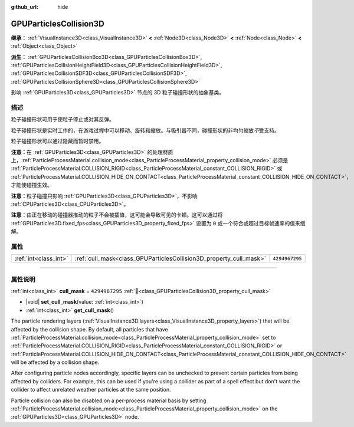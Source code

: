 :github_url: hide

.. DO NOT EDIT THIS FILE!!!
.. Generated automatically from Godot engine sources.
.. Generator: https://github.com/godotengine/godot/tree/master/doc/tools/make_rst.py.
.. XML source: https://github.com/godotengine/godot/tree/master/doc/classes/GPUParticlesCollision3D.xml.

.. _class_GPUParticlesCollision3D:

GPUParticlesCollision3D
=======================

**继承：** :ref:`VisualInstance3D<class_VisualInstance3D>` **<** :ref:`Node3D<class_Node3D>` **<** :ref:`Node<class_Node>` **<** :ref:`Object<class_Object>`

**派生：** :ref:`GPUParticlesCollisionBox3D<class_GPUParticlesCollisionBox3D>`, :ref:`GPUParticlesCollisionHeightField3D<class_GPUParticlesCollisionHeightField3D>`, :ref:`GPUParticlesCollisionSDF3D<class_GPUParticlesCollisionSDF3D>`, :ref:`GPUParticlesCollisionSphere3D<class_GPUParticlesCollisionSphere3D>`

影响 :ref:`GPUParticles3D<class_GPUParticles3D>` 节点的 3D 粒子碰撞形状的抽象基类。

.. rst-class:: classref-introduction-group

描述
----

粒子碰撞形状可用于使粒子停止或对其反弹。

粒子碰撞形状是实时工作的，在游戏过程中可以移动、旋转和缩放。与吸引器不同，碰撞形状的非均匀缩放\ *不*\ 受支持。

粒子碰撞形状可以通过隐藏而暂时禁用。

\ **注意：**\ 在 :ref:`GPUParticles3D<class_GPUParticles3D>` 的处理材质上，\ :ref:`ParticleProcessMaterial.collision_mode<class_ParticleProcessMaterial_property_collision_mode>` 必须是 :ref:`ParticleProcessMaterial.COLLISION_RIGID<class_ParticleProcessMaterial_constant_COLLISION_RIGID>` 或 :ref:`ParticleProcessMaterial.COLLISION_HIDE_ON_CONTACT<class_ParticleProcessMaterial_constant_COLLISION_HIDE_ON_CONTACT>`\ ，才能使碰撞生效。

\ **注意：**\ 粒子碰撞只影响 :ref:`GPUParticles3D<class_GPUParticles3D>`\ ，不影响 :ref:`CPUParticles3D<class_CPUParticles3D>`\ 。

\ **注意：**\ 由正在移动的碰撞器推动的粒子不会被插值，这可能会导致可见的卡顿。这可以通过将 :ref:`GPUParticles3D.fixed_fps<class_GPUParticles3D_property_fixed_fps>` 设置为 ``0`` 或一个符合或超过目标帧速率的值来缓解。

.. rst-class:: classref-reftable-group

属性
----

.. table::
   :widths: auto

   +-----------------------+--------------------------------------------------------------------+----------------+
   | :ref:`int<class_int>` | :ref:`cull_mask<class_GPUParticlesCollision3D_property_cull_mask>` | ``4294967295`` |
   +-----------------------+--------------------------------------------------------------------+----------------+

.. rst-class:: classref-section-separator

----

.. rst-class:: classref-descriptions-group

属性说明
--------

.. _class_GPUParticlesCollision3D_property_cull_mask:

.. rst-class:: classref-property

:ref:`int<class_int>` **cull_mask** = ``4294967295`` :ref:`🔗<class_GPUParticlesCollision3D_property_cull_mask>`

.. rst-class:: classref-property-setget

- |void| **set_cull_mask**\ (\ value\: :ref:`int<class_int>`\ )
- :ref:`int<class_int>` **get_cull_mask**\ (\ )

The particle rendering layers (:ref:`VisualInstance3D.layers<class_VisualInstance3D_property_layers>`) that will be affected by the collision shape. By default, all particles that have :ref:`ParticleProcessMaterial.collision_mode<class_ParticleProcessMaterial_property_collision_mode>` set to :ref:`ParticleProcessMaterial.COLLISION_RIGID<class_ParticleProcessMaterial_constant_COLLISION_RIGID>` or :ref:`ParticleProcessMaterial.COLLISION_HIDE_ON_CONTACT<class_ParticleProcessMaterial_constant_COLLISION_HIDE_ON_CONTACT>` will be affected by a collision shape.

After configuring particle nodes accordingly, specific layers can be unchecked to prevent certain particles from being affected by colliders. For example, this can be used if you're using a collider as part of a spell effect but don't want the collider to affect unrelated weather particles at the same position.

Particle collision can also be disabled on a per-process material basis by setting :ref:`ParticleProcessMaterial.collision_mode<class_ParticleProcessMaterial_property_collision_mode>` on the :ref:`GPUParticles3D<class_GPUParticles3D>` node.

.. |virtual| replace:: :abbr:`virtual (本方法通常需要用户覆盖才能生效。)`
.. |const| replace:: :abbr:`const (本方法无副作用，不会修改该实例的任何成员变量。)`
.. |vararg| replace:: :abbr:`vararg (本方法除了能接受在此处描述的参数外，还能够继续接受任意数量的参数。)`
.. |constructor| replace:: :abbr:`constructor (本方法用于构造某个类型。)`
.. |static| replace:: :abbr:`static (调用本方法无需实例，可直接使用类名进行调用。)`
.. |operator| replace:: :abbr:`operator (本方法描述的是使用本类型作为左操作数的有效运算符。)`
.. |bitfield| replace:: :abbr:`BitField (这个值是由下列位标志构成位掩码的整数。)`
.. |void| replace:: :abbr:`void (无返回值。)`
